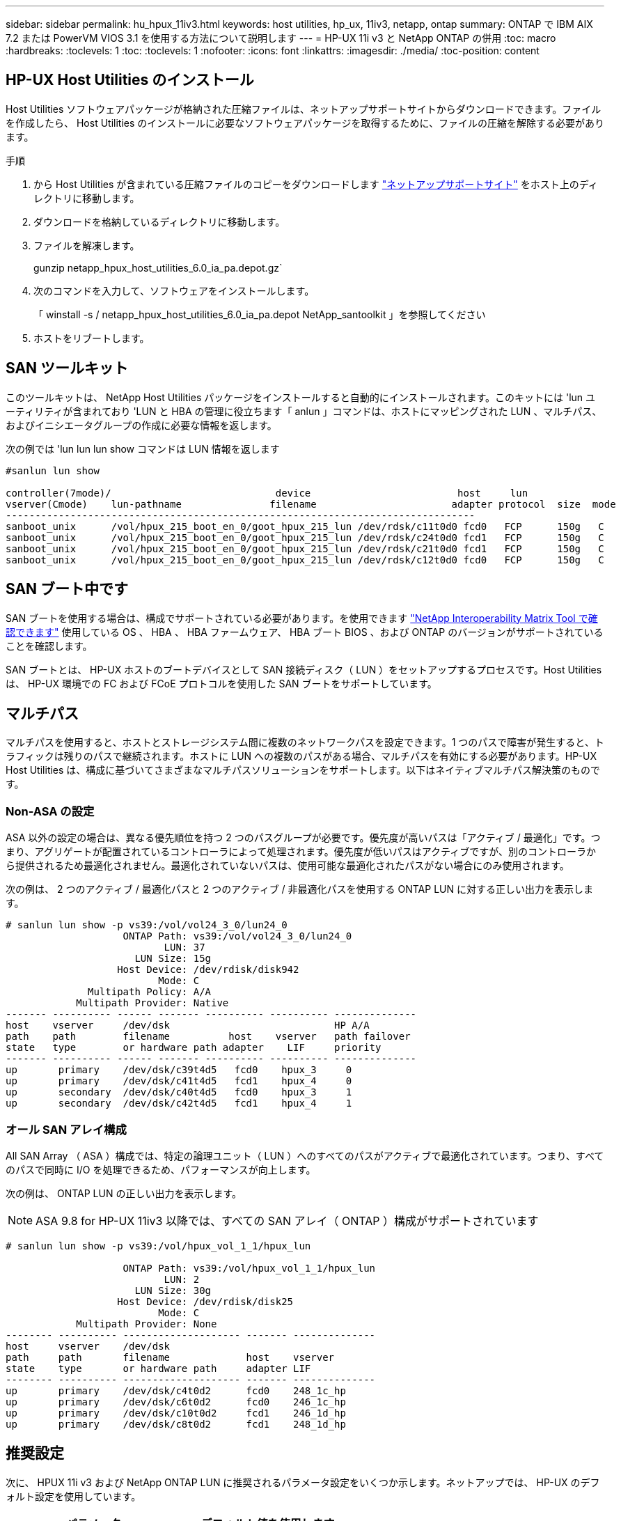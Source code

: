 ---
sidebar: sidebar 
permalink: hu_hpux_11iv3.html 
keywords: host utilities, hp_ux, 11iv3, netapp, ontap 
summary: ONTAP で IBM AIX 7.2 または PowerVM VIOS 3.1 を使用する方法について説明します 
---
= HP-UX 11i v3 と NetApp ONTAP の併用
:toc: macro
:hardbreaks:
:toclevels: 1
:toc: 
:toclevels: 1
:nofooter: 
:icons: font
:linkattrs: 
:imagesdir: ./media/
:toc-position: content




== HP-UX Host Utilities のインストール

Host Utilities ソフトウェアパッケージが格納された圧縮ファイルは、ネットアップサポートサイトからダウンロードできます。ファイルを作成したら、 Host Utilities のインストールに必要なソフトウェアパッケージを取得するために、ファイルの圧縮を解除する必要があります。

.手順
. から Host Utilities が含まれている圧縮ファイルのコピーをダウンロードします link:https://mysupport.netapp.com/site/products/all/details/hostutilities/downloads-tab["ネットアップサポートサイト"^] をホスト上のディレクトリに移動します。
. ダウンロードを格納しているディレクトリに移動します。
. ファイルを解凍します。
+
gunzip netapp_hpux_host_utilities_6.0_ia_pa.depot.gz`

. 次のコマンドを入力して、ソフトウェアをインストールします。
+
「 winstall -s / netapp_hpux_host_utilities_6.0_ia_pa.depot NetApp_santoolkit 」を参照してください

. ホストをリブートします。




== SAN ツールキット

このツールキットは、 NetApp Host Utilities パッケージをインストールすると自動的にインストールされます。このキットには 'lun ユーティリティが含まれており 'LUN と HBA の管理に役立ちます「 anlun 」コマンドは、ホストにマッピングされた LUN 、マルチパス、およびイニシエータグループの作成に必要な情報を返します。

次の例では 'lun lun lun show コマンドは LUN 情報を返します

[listing]
----
#sanlun lun show

controller(7mode)/                            device                         host     lun
vserver(Cmode)    lun-pathname               filename                       adapter protocol  size  mode
--------------------------------------------------------------------------------
sanboot_unix      /vol/hpux_215_boot_en_0/goot_hpux_215_lun /dev/rdsk/c11t0d0 fcd0   FCP      150g   C
sanboot_unix      /vol/hpux_215_boot_en_0/goot_hpux_215_lun /dev/rdsk/c24t0d0 fcd1   FCP      150g   C
sanboot_unix      /vol/hpux_215_boot_en_0/goot_hpux_215_lun /dev/rdsk/c21t0d0 fcd1   FCP      150g   C
sanboot_unix      /vol/hpux_215_boot_en_0/goot_hpux_215_lun /dev/rdsk/c12t0d0 fcd0   FCP      150g   C
----


== SAN ブート中です

SAN ブートを使用する場合は、構成でサポートされている必要があります。を使用できます link:https://mysupport.netapp.com/matrix/imt.jsp?components=71102;&solution=1&isHWU&src=IMT["NetApp Interoperability Matrix Tool で確認できます"^] 使用している OS 、 HBA 、 HBA ファームウェア、 HBA ブート BIOS 、および ONTAP のバージョンがサポートされていることを確認します。

SAN ブートとは、 HP-UX ホストのブートデバイスとして SAN 接続ディスク（ LUN ）をセットアップするプロセスです。Host Utilities は、 HP-UX 環境での FC および FCoE プロトコルを使用した SAN ブートをサポートしています。



== マルチパス

マルチパスを使用すると、ホストとストレージシステム間に複数のネットワークパスを設定できます。1 つのパスで障害が発生すると、トラフィックは残りのパスで継続されます。ホストに LUN への複数のパスがある場合、マルチパスを有効にする必要があります。HP-UX Host Utilities は、構成に基づいてさまざまなマルチパスソリューションをサポートします。以下はネイティブマルチパス解決策のものです。



=== Non-ASA の設定

ASA 以外の設定の場合は、異なる優先順位を持つ 2 つのパスグループが必要です。優先度が高いパスは「アクティブ / 最適化」です。つまり、アグリゲートが配置されているコントローラによって処理されます。優先度が低いパスはアクティブですが、別のコントローラから提供されるため最適化されません。最適化されていないパスは、使用可能な最適化されたパスがない場合にのみ使用されます。

次の例は、 2 つのアクティブ / 最適化パスと 2 つのアクティブ / 非最適化パスを使用する ONTAP LUN に対する正しい出力を表示します。

[listing]
----
# sanlun lun show -p vs39:/vol/vol24_3_0/lun24_0
                    ONTAP Path: vs39:/vol/vol24_3_0/lun24_0
                           LUN: 37
                      LUN Size: 15g
                   Host Device: /dev/rdisk/disk942
                          Mode: C
              Multipath Policy: A/A
            Multipath Provider: Native
------- ---------- ------ ------- ---------- ---------- --------------
host    vserver     /dev/dsk                            HP A/A
path    path        filename          host    vserver   path failover
state   type        or hardware path adapter    LIF     priority
------- ---------- ------ ------- ---------- ---------- --------------
up       primary    /dev/dsk/c39t4d5   fcd0    hpux_3     0
up       primary    /dev/dsk/c41t4d5   fcd1    hpux_4     0
up       secondary  /dev/dsk/c40t4d5   fcd0    hpux_3     1
up       secondary  /dev/dsk/c42t4d5   fcd1    hpux_4     1
----


=== オール SAN アレイ構成

All SAN Array （ ASA ）構成では、特定の論理ユニット（ LUN ）へのすべてのパスがアクティブで最適化されています。つまり、すべてのパスで同時に I/O を処理できるため、パフォーマンスが向上します。

次の例は、 ONTAP LUN の正しい出力を表示します。


NOTE: ASA 9.8 for HP-UX 11iv3 以降では、すべての SAN アレイ（ ONTAP ）構成がサポートされています

[listing]
----
# sanlun lun show -p vs39:/vol/hpux_vol_1_1/hpux_lun

                    ONTAP Path: vs39:/vol/hpux_vol_1_1/hpux_lun
                           LUN: 2
                      LUN Size: 30g
                   Host Device: /dev/rdisk/disk25
                          Mode: C
            Multipath Provider: None
-------- ---------- -------------------- ------- --------------
host     vserver    /dev/dsk
path     path       filename             host    vserver
state    type       or hardware path     adapter LIF
-------- ---------- -------------------- ------- --------------
up       primary    /dev/dsk/c4t0d2      fcd0    248_1c_hp
up       primary    /dev/dsk/c6t0d2      fcd0    246_1c_hp
up       primary    /dev/dsk/c10t0d2     fcd1    246_1d_hp
up       primary    /dev/dsk/c8t0d2      fcd1    248_1d_hp
----


== 推奨設定

次に、 HPUX 11i v3 および NetApp ONTAP LUN に推奨されるパラメータ設定をいくつか示します。ネットアップでは、 HP-UX のデフォルト設定を使用しています。

[cols="2*"]
|===
| パラメータ | デフォルト値を使用します 


| 一時的な _ 秒 | 120 


| leg-mppath_enable を指定します | 正しいです 


| max_q_depth | 8. 


| path_fail_secs | 120 


| Bal_policy をロードします | Round_Robin （ラウンドロビン 


| Lua_enabled | 正しいです 


| ESD _ 秒 | 30 
|===


== 既知の問題および制限

[cols="4*"]
|===
| NetApp バグ ID | タイトル | 説明 | パートナー ID 


| 1447287 | SM-BC 構成の独立したマスタークラスタで AUFO イベントが発生すると、 HP-UX ホストが一時的に停止します | この問題は、 SnapMirror の Business Continuity （ SM-BC ）構成の分離されたマスタークラスタで Automatic Unplanned Failover （ AUFO ）イベントが発生したときに発生します。HP-UX ホストで I/O が再開されるまでに 120 秒以上かかることがありますが、原因で I/O の中断やエラーメッセージが表示されない可能性があります。この問題では、プライマリクラスタとセカンダリクラスタの間の接続が失われ、プライマリクラスタとメディエーターの間の接続も失われるため、二重イベント障害が発生します。これは、他の AUFO イベントとは異なり、まれなイベントとみなされます。 | 該当なし 


| 1344935 | HPUX 11.31 ホストで、 ASA セットアップでパスステータスが誤って報告されることがあります。 | ASA の設定に関する問題を報告するパス。 | 該当なし 


| 1306354 | HPUX LVM を作成すると、ブロックサイズが 1MB を超える I/O が送信されます | ONTAP All SAN Array では、 SCSI Maximum Transfer Length （ 1 MB ）が適用されます。ONTAP All SAN Array に接続したときに HP-UX ホストからの最大転送長を制限するには、 HP-UX SCSI サブシステムで許可される最大 I/O サイズを 1MB に設定する必要があります。詳細については、 HP-UX ベンダーのドキュメントを参照してください。 | 該当なし 
|===